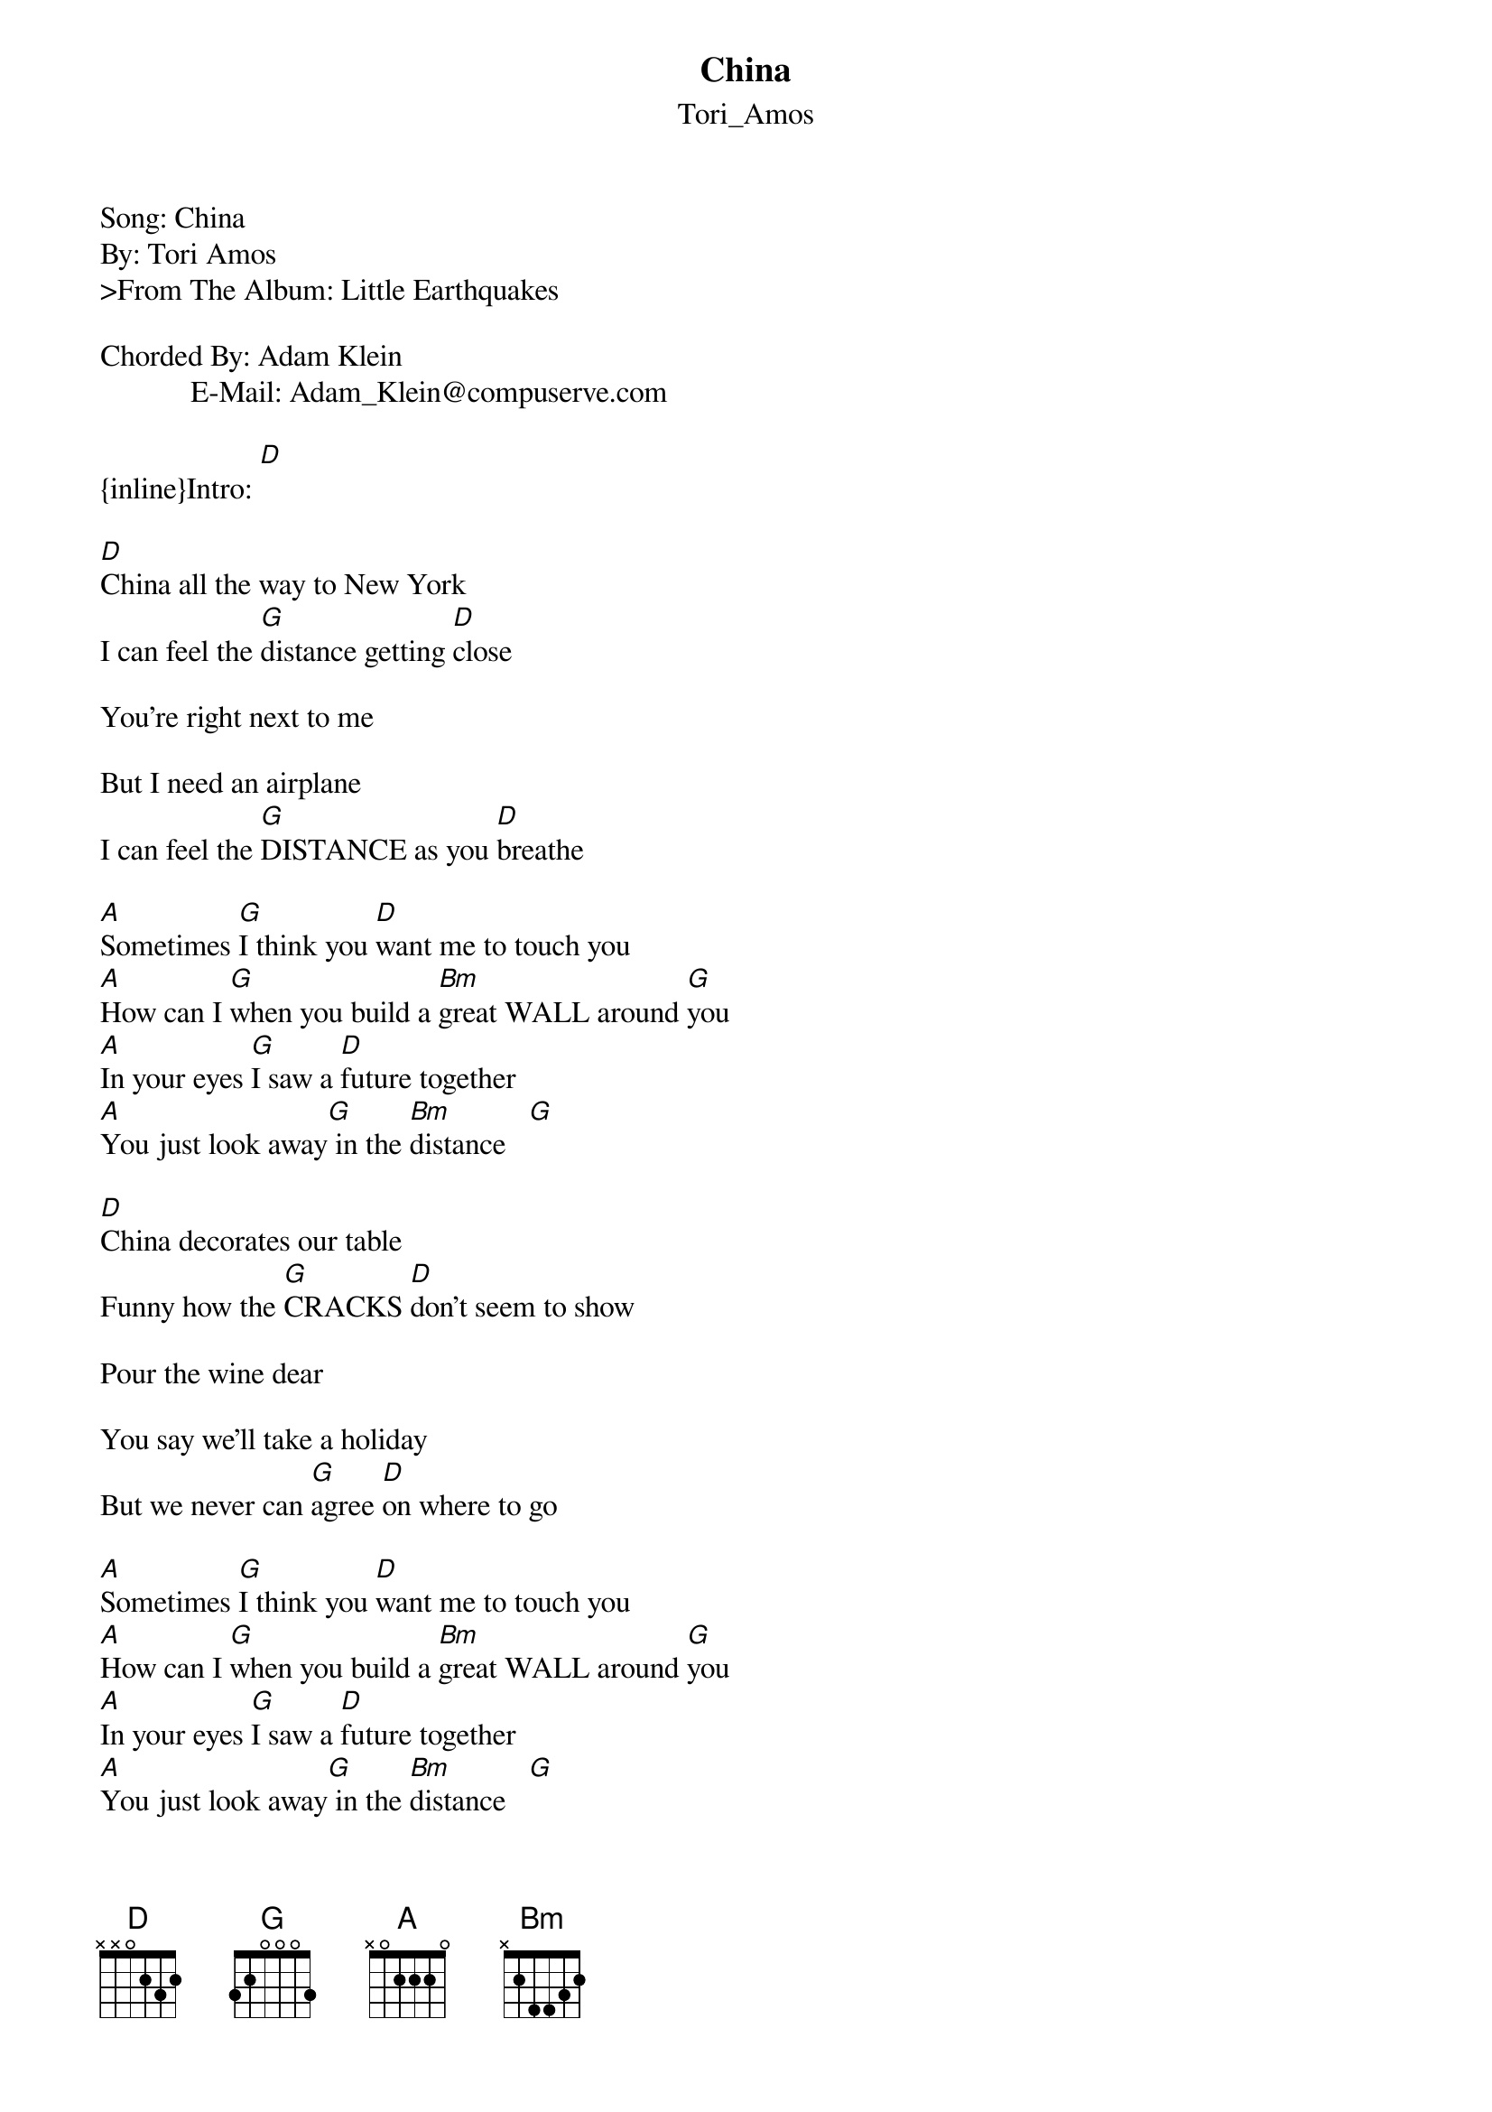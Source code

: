 {t: China}
{st: Tori_Amos}
#----------------------------------PLEASE NOTE--------------------------------#
#This file is the author's own work and represents their interpretation of the#
#song. You may only use this file for private study, scholarship, or research.#
#-----------------------------------------------------------------------------#

Song: China
By: Tori Amos
>From The Album: Little Earthquakes
 
Chorded By: Adam Klein
            E-Mail: Adam_Klein@compuserve.com

{inline}Intro: [D]

[D]China all the way to New York
I can feel the [G]distance getting [D]close

You're right next to me

But I need an airplane
I can feel the [G]DISTANCE as you [D]breathe

[A]Sometimes [G]I think you [D]want me to touch you
[A]How can I [G]when you build a [Bm]great WALL around [G]you
[A]In your eyes [G]I saw a [D]future together
[A]You just look away[G] in the [Bm]distance   [G]

[D]China decorates our table
Funny how the [G]CRACKS [D]don't seem to show

Pour the wine dear

You say we'll take a holiday
But we never can [G]agree [D]on where to go

[A]Sometimes [G]I think you [D]want me to touch you
[A]How can I [G]when you build a [Bm]great WALL around [G]you
[A]In your eyes [G]I saw a [D]future together
[A]You just look away[G] in the [Bm]distance   [G]

[D]China all the way to New York
Maybe you got [G]lost in MEXI[D]CO

You're right next to me

I think that you can hear me
Funny how the [G]distance learns to [D]grow

[A]Sometimes [G]I think you [D]want me to touch you
[A]How can I [G]when you build a [Bm]great WALL around [G]you

[D]I can fee[G]l the distance
[D]I can feel the [G]distance
[D]I can feel the [G]distance getting [D]close

